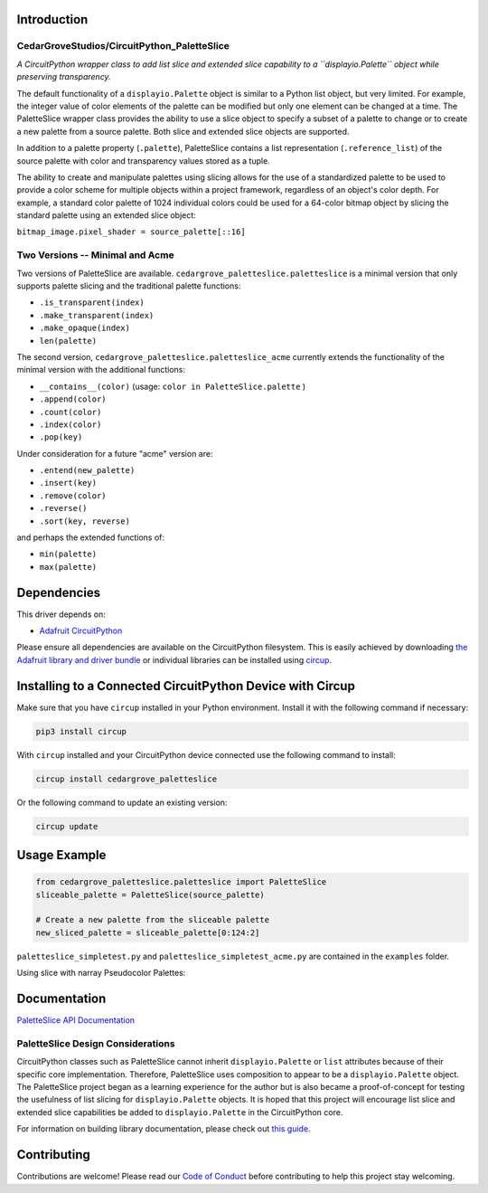 Introduction
============

CedarGroveStudios/CircuitPython_PaletteSlice
--------------------------------------------


.. image:: https://img.shields.io/discord/327254708534116352.svg
    :target: https://adafru.it/discord
    :alt: Discord


.. image:: https://github.com/CedarGroveStudios/CircuitPython_PaletteSlice/workflows/Build%20CI/badge.svg
    :target: https://github.com/CedarGroveStudios/CircuitPython_PaletteSlice/actions
    :alt: Build Status


.. image:: https://img.shields.io/badge/code%20style-black-000000.svg
    :target: https://github.com/psf/black
    :alt: Code Style: Black

*A CircuitPython wrapper class to add list slice and extended slice capability to a ``displayio.Palette`` object while preserving transparency.*

The default functionality of a ``displayio.Palette`` object is similar to a Python list object, but very limited. For example, the integer value of color elements of the palette can be modified but only one element can be changed at a time. The PaletteSlice wrapper class provides the ability to use a slice object to specify a subset of a palette to change or to create a new palette from a source palette. Both slice and extended slice objects are supported.

In addition to a palette property (``.palette``), PaletteSlice contains a list representation (``.reference_list``) of the source palette with color and transparency values stored as a tuple.

The ability to create and manipulate palettes using slicing allows for the use of a standardized palette to be used to provide a color scheme for multiple objects within a project framework, regardless of an object's color depth. For example, a standard color palette of 1024 individual colors could be used for a 64-color bitmap object by slicing the standard palette using an extended slice object:

``bitmap_image.pixel_shader = source_palette[::16]``


Two Versions -- Minimal and Acme
--------------------------------

Two versions of PaletteSlice are available. ``cedargrove_paletteslice.paletteslice`` is a minimal version that only supports palette slicing and the traditional palette functions:

* ``.is_transparent(index)``
* ``.make_transparent(index)``
* ``.make_opaque(index)``
* ``len(palette)``

The second version, ``cedargrove_paletteslice.paletteslice_acme`` currently extends the functionality of the minimal version with the additional functions:

* ``__contains__(color)``  (usage: ``color in PaletteSlice.palette`` )
* ``.append(color)``
* ``.count(color)``
* ``.index(color)``
* ``.pop(key)``

Under consideration for a future "acme" version are:

* ``.entend(new_palette)``
* ``.insert(key)``
* ``.remove(color)``
* ``.reverse()``
* ``.sort(key, reverse)``

and perhaps the extended functions of:

* ``min(palette)``
* ``max(palette)``

Dependencies
=============
This driver depends on:

* `Adafruit CircuitPython <https://github.com/adafruit/circuitpython>`_

Please ensure all dependencies are available on the CircuitPython filesystem.
This is easily achieved by downloading
`the Adafruit library and driver bundle <https://circuitpython.org/libraries>`_
or individual libraries can be installed using
`circup <https://github.com/adafruit/circup>`_.

Installing to a Connected CircuitPython Device with Circup
==========================================================

Make sure that you have ``circup`` installed in your Python environment.
Install it with the following command if necessary:

.. code-block:: shell

    pip3 install circup

With ``circup`` installed and your CircuitPython device connected use the
following command to install:

.. code-block:: shell

    circup install cedargrove_paletteslice

Or the following command to update an existing version:

.. code-block:: shell

    circup update

Usage Example
=============

.. code-block:: python

    from cedargrove_paletteslice.paletteslice import PaletteSlice
    sliceable_palette = PaletteSlice(source_palette)

    # Create a new palette from the sliceable palette
    new_sliced_palette = sliceable_palette[0:124:2]

``paletteslice_simpletest.py`` and ``paletteslice_simpletest_acme.py`` are contained in the ``examples`` folder.

Using slice with narray Pseudocolor Palettes:

.. image:: https://github.com/CedarGroveStudios/CircuitPython_PaletteSlice/blob/main/media/display_capture_composite.png
    :alt: Using slice with narray Pseudocolor Palettes
    :width: 600pt

Documentation
=============
`PaletteSlice API Documentation <https://github.com/CedarGroveStudios/CircuitPython_PaletteSlice/blob/main/media/pseudo_rtd_cedargrove_paletteslice.pdf>`_

PaletteSlice Design Considerations
----------------------------------

CircuitPython classes such as PaletteSlice cannot inherit ``displayio.Palette`` or ``list`` attributes because of their specific core implementation. Therefore, PaletteSlice uses composition to appear to be a ``displayio.Palette`` object. The PaletteSlice project began as a learning experience for the author but is also became a proof-of-concept for testing the usefulness of list slicing for ``displayio.Palette`` objects. It is hoped that this project will encourage list slice and extended slice capabilities be added to ``displayio.Palette`` in the CircuitPython core.

.. image:: https://github.com/CedarGroveStudios/CircuitPython_PaletteSlice/blob/main/media/PaletteSlice_design_brainstorm.png
    :alt: Brainstorm Diagram
    :width: 600pt

For information on building library documentation, please check out
`this guide <https://learn.adafruit.com/creating-and-sharing-a-circuitpython-library/sharing-our-docs-on-readthedocs#sphinx-5-1>`_.

Contributing
============

Contributions are welcome! Please read our `Code of Conduct
<https://github.com/CedarGroveStudios/Cedargrove_CircuitPython_PaletteSlice/blob/HEAD/CODE_OF_CONDUCT.md>`_
before contributing to help this project stay welcoming.
